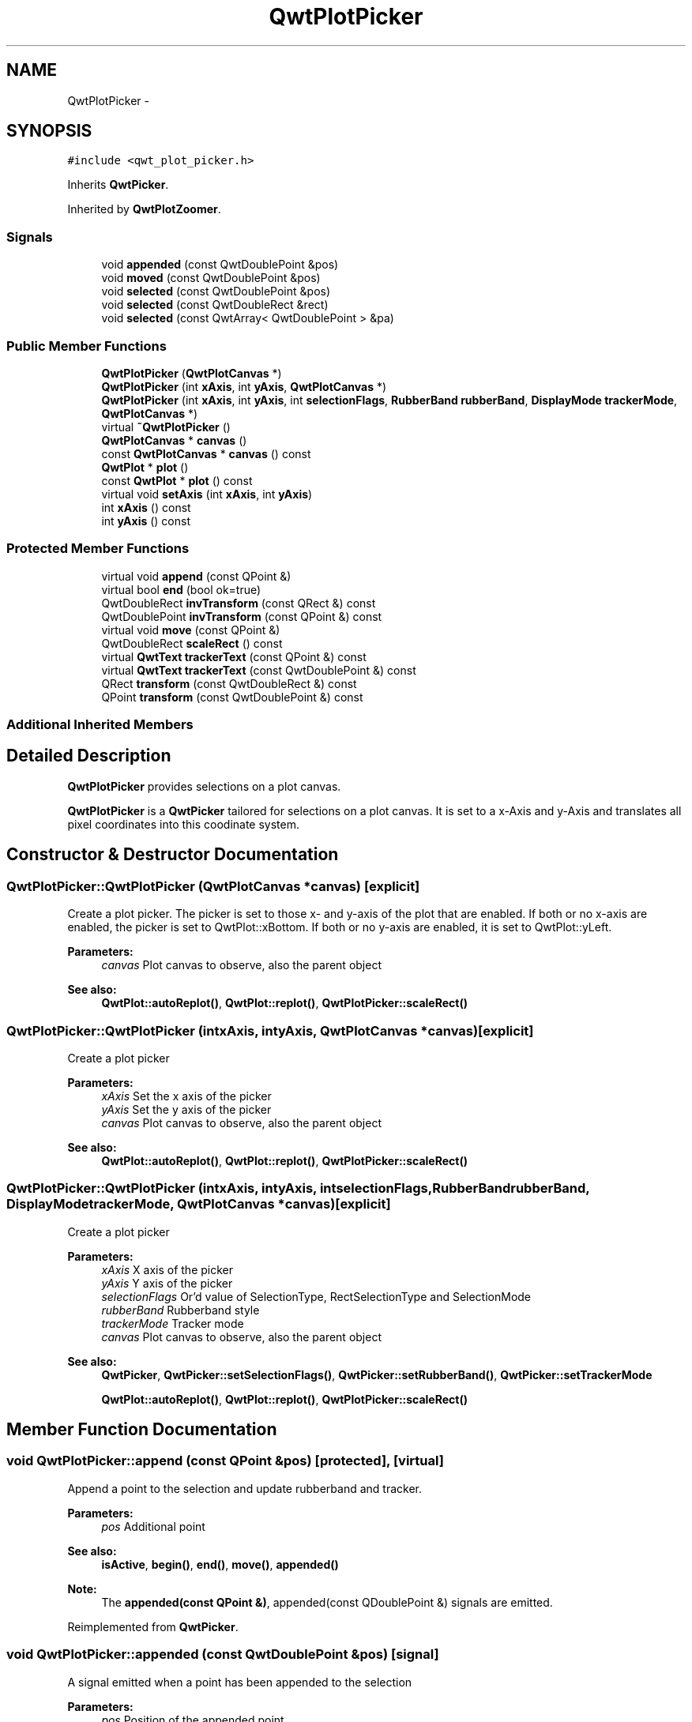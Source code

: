.TH "QwtPlotPicker" 3 "Tue Nov 20 2012" "Version 5.2.3" "Qwt User's Guide" \" -*- nroff -*-
.ad l
.nh
.SH NAME
QwtPlotPicker \- 
.SH SYNOPSIS
.br
.PP
.PP
\fC#include <qwt_plot_picker\&.h>\fP
.PP
Inherits \fBQwtPicker\fP\&.
.PP
Inherited by \fBQwtPlotZoomer\fP\&.
.SS "Signals"

.in +1c
.ti -1c
.RI "void \fBappended\fP (const QwtDoublePoint &pos)"
.br
.ti -1c
.RI "void \fBmoved\fP (const QwtDoublePoint &pos)"
.br
.ti -1c
.RI "void \fBselected\fP (const QwtDoublePoint &pos)"
.br
.ti -1c
.RI "void \fBselected\fP (const QwtDoubleRect &rect)"
.br
.ti -1c
.RI "void \fBselected\fP (const QwtArray< QwtDoublePoint > &pa)"
.br
.in -1c
.SS "Public Member Functions"

.in +1c
.ti -1c
.RI "\fBQwtPlotPicker\fP (\fBQwtPlotCanvas\fP *)"
.br
.ti -1c
.RI "\fBQwtPlotPicker\fP (int \fBxAxis\fP, int \fByAxis\fP, \fBQwtPlotCanvas\fP *)"
.br
.ti -1c
.RI "\fBQwtPlotPicker\fP (int \fBxAxis\fP, int \fByAxis\fP, int \fBselectionFlags\fP, \fBRubberBand\fP \fBrubberBand\fP, \fBDisplayMode\fP \fBtrackerMode\fP, \fBQwtPlotCanvas\fP *)"
.br
.ti -1c
.RI "virtual \fB~QwtPlotPicker\fP ()"
.br
.ti -1c
.RI "\fBQwtPlotCanvas\fP * \fBcanvas\fP ()"
.br
.ti -1c
.RI "const \fBQwtPlotCanvas\fP * \fBcanvas\fP () const "
.br
.ti -1c
.RI "\fBQwtPlot\fP * \fBplot\fP ()"
.br
.ti -1c
.RI "const \fBQwtPlot\fP * \fBplot\fP () const "
.br
.ti -1c
.RI "virtual void \fBsetAxis\fP (int \fBxAxis\fP, int \fByAxis\fP)"
.br
.ti -1c
.RI "int \fBxAxis\fP () const "
.br
.ti -1c
.RI "int \fByAxis\fP () const "
.br
.in -1c
.SS "Protected Member Functions"

.in +1c
.ti -1c
.RI "virtual void \fBappend\fP (const QPoint &)"
.br
.ti -1c
.RI "virtual bool \fBend\fP (bool ok=true)"
.br
.ti -1c
.RI "QwtDoubleRect \fBinvTransform\fP (const QRect &) const "
.br
.ti -1c
.RI "QwtDoublePoint \fBinvTransform\fP (const QPoint &) const "
.br
.ti -1c
.RI "virtual void \fBmove\fP (const QPoint &)"
.br
.ti -1c
.RI "QwtDoubleRect \fBscaleRect\fP () const "
.br
.ti -1c
.RI "virtual \fBQwtText\fP \fBtrackerText\fP (const QPoint &) const "
.br
.ti -1c
.RI "virtual \fBQwtText\fP \fBtrackerText\fP (const QwtDoublePoint &) const "
.br
.ti -1c
.RI "QRect \fBtransform\fP (const QwtDoubleRect &) const "
.br
.ti -1c
.RI "QPoint \fBtransform\fP (const QwtDoublePoint &) const "
.br
.in -1c
.SS "Additional Inherited Members"
.SH "Detailed Description"
.PP 
\fBQwtPlotPicker\fP provides selections on a plot canvas\&. 

\fBQwtPlotPicker\fP is a \fBQwtPicker\fP tailored for selections on a plot canvas\&. It is set to a x-Axis and y-Axis and translates all pixel coordinates into this coodinate system\&. 
.SH "Constructor & Destructor Documentation"
.PP 
.SS "QwtPlotPicker::QwtPlotPicker (\fBQwtPlotCanvas\fP *canvas)\fC [explicit]\fP"

.PP
Create a plot picker\&. The picker is set to those x- and y-axis of the plot that are enabled\&. If both or no x-axis are enabled, the picker is set to QwtPlot::xBottom\&. If both or no y-axis are enabled, it is set to QwtPlot::yLeft\&.
.PP
\fBParameters:\fP
.RS 4
\fIcanvas\fP Plot canvas to observe, also the parent object
.RE
.PP
\fBSee also:\fP
.RS 4
\fBQwtPlot::autoReplot()\fP, \fBQwtPlot::replot()\fP, \fBQwtPlotPicker::scaleRect()\fP 
.RE
.PP

.SS "QwtPlotPicker::QwtPlotPicker (intxAxis, intyAxis, \fBQwtPlotCanvas\fP *canvas)\fC [explicit]\fP"
Create a plot picker
.PP
\fBParameters:\fP
.RS 4
\fIxAxis\fP Set the x axis of the picker 
.br
\fIyAxis\fP Set the y axis of the picker 
.br
\fIcanvas\fP Plot canvas to observe, also the parent object
.RE
.PP
\fBSee also:\fP
.RS 4
\fBQwtPlot::autoReplot()\fP, \fBQwtPlot::replot()\fP, \fBQwtPlotPicker::scaleRect()\fP 
.RE
.PP

.SS "QwtPlotPicker::QwtPlotPicker (intxAxis, intyAxis, intselectionFlags, \fBRubberBand\fPrubberBand, \fBDisplayMode\fPtrackerMode, \fBQwtPlotCanvas\fP *canvas)\fC [explicit]\fP"
Create a plot picker
.PP
\fBParameters:\fP
.RS 4
\fIxAxis\fP X axis of the picker 
.br
\fIyAxis\fP Y axis of the picker 
.br
\fIselectionFlags\fP Or'd value of SelectionType, RectSelectionType and SelectionMode 
.br
\fIrubberBand\fP Rubberband style 
.br
\fItrackerMode\fP Tracker mode 
.br
\fIcanvas\fP Plot canvas to observe, also the parent object
.RE
.PP
\fBSee also:\fP
.RS 4
\fBQwtPicker\fP, \fBQwtPicker::setSelectionFlags()\fP, \fBQwtPicker::setRubberBand()\fP, \fBQwtPicker::setTrackerMode\fP
.PP
\fBQwtPlot::autoReplot()\fP, \fBQwtPlot::replot()\fP, \fBQwtPlotPicker::scaleRect()\fP 
.RE
.PP

.SH "Member Function Documentation"
.PP 
.SS "void QwtPlotPicker::append (const QPoint &pos)\fC [protected]\fP, \fC [virtual]\fP"
Append a point to the selection and update rubberband and tracker\&.
.PP
\fBParameters:\fP
.RS 4
\fIpos\fP Additional point 
.RE
.PP
\fBSee also:\fP
.RS 4
\fBisActive\fP, \fBbegin()\fP, \fBend()\fP, \fBmove()\fP, \fBappended()\fP
.RE
.PP
\fBNote:\fP
.RS 4
The \fBappended(const QPoint &)\fP, appended(const QDoublePoint &) signals are emitted\&. 
.RE
.PP

.PP
Reimplemented from \fBQwtPicker\fP\&.
.SS "void QwtPlotPicker::appended (const QwtDoublePoint &pos)\fC [signal]\fP"
A signal emitted when a point has been appended to the selection
.PP
\fBParameters:\fP
.RS 4
\fIpos\fP Position of the appended point\&. 
.RE
.PP
\fBSee also:\fP
.RS 4
\fBappend()\fP\&. \fBmoved()\fP 
.RE
.PP

.SS "bool QwtPlotPicker::end (boolok = \fCtrue\fP)\fC [protected]\fP, \fC [virtual]\fP"
Close a selection setting the state to inactive\&.
.PP
\fBParameters:\fP
.RS 4
\fIok\fP If true, complete the selection and emit selected signals otherwise discard the selection\&. 
.RE
.PP
\fBReturns:\fP
.RS 4
true if the selection is accepted, false otherwise 
.RE
.PP

.PP
Reimplemented from \fBQwtPicker\fP\&.
.PP
Reimplemented in \fBQwtPlotZoomer\fP\&.
.SS "QwtDoubleRect QwtPlotPicker::invTransform (const QRect &rect) const\fC [protected]\fP"
Translate a rectangle from pixel into plot coordinates
.PP
\fBReturns:\fP
.RS 4
Rectangle in plot coordinates 
.RE
.PP
\fBSee also:\fP
.RS 4
\fBQwtPlotPicker::transform()\fP 
.RE
.PP

.SS "QwtDoublePoint QwtPlotPicker::invTransform (const QPoint &pos) const\fC [protected]\fP"
Translate a point from pixel into plot coordinates 
.PP
\fBReturns:\fP
.RS 4
Point in plot coordinates 
.RE
.PP
\fBSee also:\fP
.RS 4
\fBQwtPlotPicker::transform()\fP 
.RE
.PP

.SS "void QwtPlotPicker::move (const QPoint &pos)\fC [protected]\fP, \fC [virtual]\fP"
Move the last point of the selection
.PP
\fBParameters:\fP
.RS 4
\fIpos\fP New position 
.RE
.PP
\fBSee also:\fP
.RS 4
\fBisActive\fP, \fBbegin()\fP, \fBend()\fP, \fBappend()\fP
.RE
.PP
\fBNote:\fP
.RS 4
The \fBmoved(const QPoint &)\fP, moved(const QDoublePoint &) signals are emitted\&. 
.RE
.PP

.PP
Reimplemented from \fBQwtPicker\fP\&.
.SS "void QwtPlotPicker::moved (const QwtDoublePoint &pos)\fC [signal]\fP"
A signal emitted whenever the last appended point of the selection has been moved\&.
.PP
\fBParameters:\fP
.RS 4
\fIpos\fP Position of the moved last point of the selection\&. 
.RE
.PP
\fBSee also:\fP
.RS 4
\fBmove()\fP, \fBappended()\fP 
.RE
.PP

.SS "QwtDoubleRect QwtPlotPicker::scaleRect () const\fC [protected]\fP"
Return normalized bounding rect of the axes
.PP
\fBSee also:\fP
.RS 4
\fBQwtPlot::autoReplot()\fP, \fBQwtPlot::replot()\fP\&. 
.RE
.PP

.SS "void QwtPlotPicker::selected (const QwtDoublePoint &pos)\fC [signal]\fP"
A signal emitted in case of \fBselectionFlags()\fP & PointSelection\&. 
.PP
\fBParameters:\fP
.RS 4
\fIpos\fP Selected point 
.RE
.PP

.SS "void QwtPlotPicker::selected (const QwtDoubleRect &rect)\fC [signal]\fP"
A signal emitted in case of \fBselectionFlags()\fP & RectSelection\&. 
.PP
\fBParameters:\fP
.RS 4
\fIrect\fP Selected rectangle 
.RE
.PP

.SS "void QwtPlotPicker::selected (const QwtArray< QwtDoublePoint > &pa)\fC [signal]\fP"
A signal emitting the selected points, at the end of a selection\&.
.PP
\fBParameters:\fP
.RS 4
\fIpa\fP Selected points 
.RE
.PP

.SS "void QwtPlotPicker::setAxis (intxAxis, intyAxis)\fC [virtual]\fP"
Set the x and y axes of the picker
.PP
\fBParameters:\fP
.RS 4
\fIxAxis\fP X axis 
.br
\fIyAxis\fP Y axis 
.RE
.PP

.PP
Reimplemented in \fBQwtPlotZoomer\fP\&.
.SS "\fBQwtText\fP QwtPlotPicker::trackerText (const QPoint &pos) const\fC [protected]\fP, \fC [virtual]\fP"
Translate a pixel position into a position string
.PP
\fBParameters:\fP
.RS 4
\fIpos\fP Position in pixel coordinates 
.RE
.PP
\fBReturns:\fP
.RS 4
Position string 
.RE
.PP

.PP
Reimplemented from \fBQwtPicker\fP\&.
.SS "\fBQwtText\fP QwtPlotPicker::trackerText (const QwtDoublePoint &pos) const\fC [protected]\fP, \fC [virtual]\fP"

.PP
Translate a position into a position string\&. In case of HLineRubberBand the label is the value of the y position, in case of VLineRubberBand the value of the x position\&. Otherwise the label contains x and y position separated by a ',' \&.
.PP
The format for the double to string conversion is '%\&.4f'\&.
.PP
\fBParameters:\fP
.RS 4
\fIpos\fP Position 
.RE
.PP
\fBReturns:\fP
.RS 4
Position string 
.RE
.PP

.SS "QRect QwtPlotPicker::transform (const QwtDoubleRect &rect) const\fC [protected]\fP"
Translate a rectangle from plot into pixel coordinates 
.PP
\fBReturns:\fP
.RS 4
Rectangle in pixel coordinates 
.RE
.PP
\fBSee also:\fP
.RS 4
\fBQwtPlotPicker::invTransform()\fP 
.RE
.PP

.SS "QPoint QwtPlotPicker::transform (const QwtDoublePoint &pos) const\fC [protected]\fP"
Translate a point from plot into pixel coordinates 
.PP
\fBReturns:\fP
.RS 4
Point in pixel coordinates 
.RE
.PP
\fBSee also:\fP
.RS 4
\fBQwtPlotPicker::invTransform()\fP 
.RE
.PP


.SH "Author"
.PP 
Generated automatically by Doxygen for Qwt User's Guide from the source code\&.
